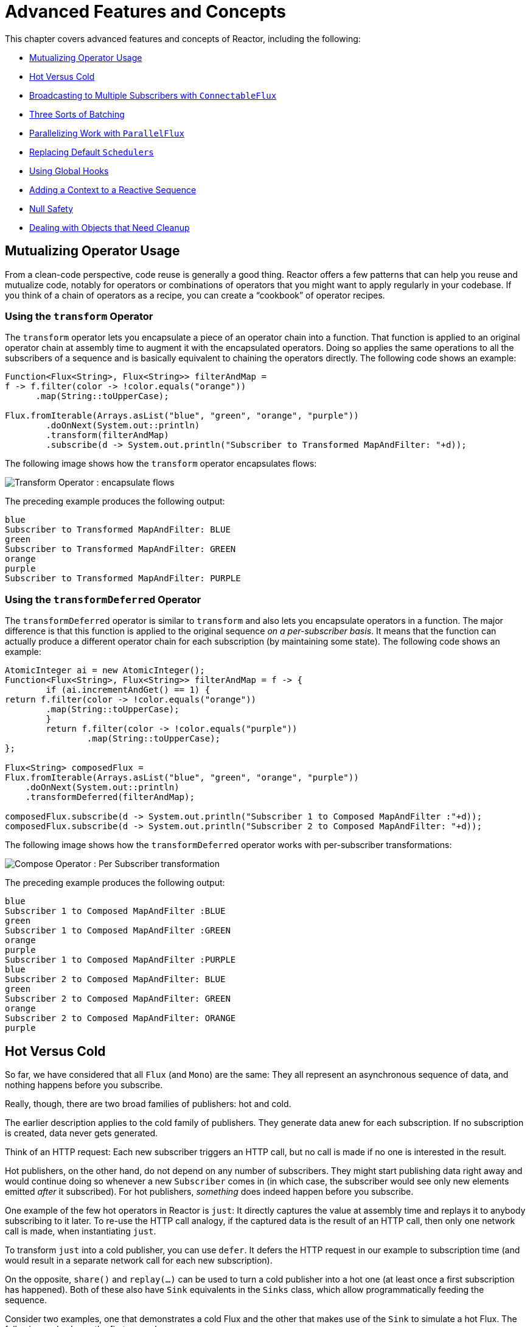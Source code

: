 [[advanced]]
= Advanced Features and Concepts

This chapter covers advanced features and concepts of Reactor, including the following:

* <<advanced-mutualizing-operator-usage>>
* <<reactor.hotCold>>
* <<advanced-broadcast-multiple-subscribers-connectableflux>>
* <<advanced-three-sorts-batching>>
* <<advanced-parallelizing-parralelflux>>
* <<scheduler-factory>>
* <<hooks>>
* <<context>>
* <<null-safety>>
* <<cleanup>>

[[advanced-mutualizing-operator-usage]]
== Mutualizing Operator Usage

From a clean-code perspective, code reuse is generally a good thing. Reactor offers a few
patterns that can help you reuse and mutualize code, notably for operators or combinations
of operators that you might want to apply regularly in your codebase. If you think of a
chain of operators as a recipe, you can create a "`cookbook`" of operator recipes.

=== Using the `transform` Operator

The `transform` operator lets you encapsulate a piece of an operator chain into a
function. That function is applied to an original operator chain at assembly time to
augment it with the encapsulated operators. Doing so applies the same operations to all
the subscribers of a sequence and is basically equivalent to chaining the operators
directly. The following code shows an example:

====
[source,java]
----
Function<Flux<String>, Flux<String>> filterAndMap =
f -> f.filter(color -> !color.equals("orange"))
      .map(String::toUpperCase);

Flux.fromIterable(Arrays.asList("blue", "green", "orange", "purple"))
	.doOnNext(System.out::println)
	.transform(filterAndMap)
	.subscribe(d -> System.out.println("Subscriber to Transformed MapAndFilter: "+d));
----
====

The following image shows how the `transform` operator encapsulates flows:

image::https://raw.githubusercontent.com/reactor/reactor-core/v3.0.7.RELEASE/src/docs/marble/gs-transform.png[Transform Operator : encapsulate flows]

The preceding example produces the following output:

====
----
blue
Subscriber to Transformed MapAndFilter: BLUE
green
Subscriber to Transformed MapAndFilter: GREEN
orange
purple
Subscriber to Transformed MapAndFilter: PURPLE
----
====

=== Using the `transformDeferred` Operator

The `transformDeferred` operator is similar to `transform` and also lets you encapsulate operators
in a function. The major difference is that this function is applied to the original
sequence _on a per-subscriber basis_. It means that the function can actually produce a
different operator chain for each subscription (by maintaining some state). The
following code shows an example:

====
[source,java]
----
AtomicInteger ai = new AtomicInteger();
Function<Flux<String>, Flux<String>> filterAndMap = f -> {
	if (ai.incrementAndGet() == 1) {
return f.filter(color -> !color.equals("orange"))
        .map(String::toUpperCase);
	}
	return f.filter(color -> !color.equals("purple"))
	        .map(String::toUpperCase);
};

Flux<String> composedFlux =
Flux.fromIterable(Arrays.asList("blue", "green", "orange", "purple"))
    .doOnNext(System.out::println)
    .transformDeferred(filterAndMap);

composedFlux.subscribe(d -> System.out.println("Subscriber 1 to Composed MapAndFilter :"+d));
composedFlux.subscribe(d -> System.out.println("Subscriber 2 to Composed MapAndFilter: "+d));
----
====

The following image shows how the `transformDeferred` operator works with per-subscriber transformations:

image::https://raw.githubusercontent.com/reactor/reactor-core/v3.0.7.RELEASE/src/docs/marble/gs-compose.png[Compose Operator : Per Subscriber transformation]

The preceding example produces the following output:

====
----
blue
Subscriber 1 to Composed MapAndFilter :BLUE
green
Subscriber 1 to Composed MapAndFilter :GREEN
orange
purple
Subscriber 1 to Composed MapAndFilter :PURPLE
blue
Subscriber 2 to Composed MapAndFilter: BLUE
green
Subscriber 2 to Composed MapAndFilter: GREEN
orange
Subscriber 2 to Composed MapAndFilter: ORANGE
purple
----
====

[[reactor.hotCold]]
== Hot Versus Cold

So far, we have considered that all `Flux` (and `Mono`) are the same: They all represent
an asynchronous sequence of data, and nothing happens before you subscribe.

Really, though, there are two broad families of publishers: hot and cold.

The earlier description applies to the cold family of publishers. They generate data anew
for each subscription. If no subscription is created, data never gets generated.

Think of an HTTP request: Each new subscriber triggers an HTTP call, but no call is
made if no one is interested in the result.

Hot publishers, on the other hand, do not depend on any number of subscribers. They
might start publishing data right away and would continue doing so whenever a new
`Subscriber` comes in (in which case, the subscriber would see only new elements emitted
_after_ it subscribed). For hot publishers, _something_ does indeed happen before you
subscribe.

One example of the few hot operators in Reactor is `just`: It directly captures the value
at assembly time and replays it to anybody subscribing to it later. To re-use the HTTP
call analogy, if the captured data is the result of an HTTP call, then only one network
call is made, when instantiating `just`.

To transform `just` into a cold publisher, you can use `defer`. It defers the HTTP
request in our example to subscription time (and would result in a separate network call
for each new subscription).

On the opposite, `share()` and `replay(...)` can be used to turn a cold publisher into
a hot one (at least once a first subscription has happened). Both of these also have
`Sink` equivalents in the `Sinks` class, which allow programmatically
feeding the sequence.

Consider two examples, one that demonstrates a cold Flux and the other that makes use of the
`Sink` to simulate a hot Flux. The following code shows the first example:

====
[source,java]
----
Flux<String> source = Flux.fromIterable(Arrays.asList("blue", "green", "orange", "purple"))
                          .map(String::toUpperCase);

source.subscribe(d -> System.out.println("Subscriber 1: "+d));
source.subscribe(d -> System.out.println("Subscriber 2: "+d));
----
====

This first example produces the following output:

====
----
Subscriber 1: BLUE
Subscriber 1: GREEN
Subscriber 1: ORANGE
Subscriber 1: PURPLE
Subscriber 2: BLUE
Subscriber 2: GREEN
Subscriber 2: ORANGE
Subscriber 2: PURPLE
----
====

The following image shows the replay behavior:

image::https://raw.githubusercontent.com/reactor/reactor-core/v3.0.7.RELEASE/src/docs/marble/gs-cold.png[Replaying behavior]

Both subscribers catch all four colors, because each subscriber causes the
process defined by the operators on the `Flux` to run.

Compare the first example to the second example, shown in the following code:

====
[source,java]
----
Sinks.Many<String> hotSource = Sinks.many().unsafe().multicast().directBestEffort();

Flux<String> hotFlux = hotSource.asFlux().map(String::toUpperCase);

hotFlux.subscribe(d -> System.out.println("Subscriber 1 to Hot Source: "+d));

hotSource.emitNext("blue", FAIL_FAST);
//note: orThrow is an alternative to emitNext+Sinks.EmitFailureHandler.FAIL_FAST above, suitable for tests
hotSource.tryEmitNext("green").orThrow();

hotFlux.subscribe(d -> System.out.println("Subscriber 2 to Hot Source: "+d));

hotSource.emitNext("orange", FAIL_FAST);
hotSource.emitNext("purple", FAIL_FAST);
hotSource.emitComplete(FAIL_FAST);
----
====

The second example produces the following output:

====
----
Subscriber 1 to Hot Source: BLUE
Subscriber 1 to Hot Source: GREEN
Subscriber 1 to Hot Source: ORANGE
Subscriber 2 to Hot Source: ORANGE
Subscriber 1 to Hot Source: PURPLE
Subscriber 2 to Hot Source: PURPLE
----
====

The following image shows how a subscription is broadcast:

image::https://raw.githubusercontent.com/reactor/reactor-core/v3.0.7.RELEASE/src/docs/marble/gs-hot.png[Broadcasting a subscription]

Subscriber 1 catches all four colors. Subscriber 2, having been created after the first
two colors were produced, catches only the last two colors. This difference accounts for
the doubling of `ORANGE` and `PURPLE` in the output. The process described by the
operators on this Flux runs regardless of when subscriptions have been attached.

[[advanced-broadcast-multiple-subscribers-connectableflux]]
== Broadcasting to Multiple Subscribers with `ConnectableFlux`

Sometimes, you may want to not defer only some processing to the subscription time of one
subscriber, but you might actually want for several of them to rendezvous and then
trigger the subscription and data generation.

This is what `ConnectableFlux` is made for. Two main patterns are covered in the `Flux`
API that return a `ConnectableFlux`: `publish` and `replay`.

* `publish` dynamically tries to respect the demand from its various subscribers, in
terms of backpressure, by forwarding these requests to the source. Most notably, if any
subscriber has a pending demand of `0`, publish pauses its requesting to the source.
* `replay` buffers data seen through the first subscription, up to configurable limits
(in time and buffer size). It replays the data to subsequent subscribers.

A `ConnectableFlux` offers additional methods to manage subscriptions downstream
versus subscriptions to the original source. These additional methods include the
following:

* `connect()` can be called manually once you reach enough subscriptions to the `Flux`. That
triggers the subscription to the upstream source.
* `autoConnect(n)` can do the same job automatically once `n` subscriptions have been
made.
* `refCount(n)` not only automatically tracks incoming subscriptions but also detects
when these subscriptions are cancelled. If not enough subscribers are tracked, the source
is "`disconnected`", causing a new subscription to the source later if additional
subscribers appear.
* `refCount(int, Duration)` adds a "`grace period.`" Once the number of tracked subscribers
becomes too low, it waits for the `Duration` before disconnecting the source, potentially
allowing for enough new subscribers to come in and cross the connection threshold again.

Consider the following example:

====
[source,java]
----
Flux<Integer> source = Flux.range(1, 3)
                           .doOnSubscribe(s -> System.out.println("subscribed to source"));

ConnectableFlux<Integer> co = source.publish();

co.subscribe(System.out::println, e -> {}, () -> {});
co.subscribe(System.out::println, e -> {}, () -> {});

System.out.println("done subscribing");
Thread.sleep(500);
System.out.println("will now connect");

co.connect();
----
====

The preceding code produces the following output:

====
----
done subscribing
will now connect
subscribed to source
1
1
2
2
3
3
----
====

The following code uses `autoConnect`:

====
[source,java]
----
Flux<Integer> source = Flux.range(1, 3)
                           .doOnSubscribe(s -> System.out.println("subscribed to source"));

Flux<Integer> autoCo = source.publish().autoConnect(2);

autoCo.subscribe(System.out::println, e -> {}, () -> {});
System.out.println("subscribed first");
Thread.sleep(500);
System.out.println("subscribing second");
autoCo.subscribe(System.out::println, e -> {}, () -> {});
----
====

The preceding code produces the following output:

====
----
subscribed first
subscribing second
subscribed to source
1
1
2
2
3
3
----
====

[[advanced-three-sorts-batching]]
== Three Sorts of Batching

When you have lots of elements and you want to separate them into batches, you have three
broad solutions in Reactor: grouping, windowing, and buffering. These three are
conceptually close, because they redistribute a `Flux<T>` into an aggregate. Grouping and
windowing create a `Flux<Flux<T>>`, while buffering aggregates into a `Collection<T>`.

=== Grouping with `Flux<GroupedFlux<T>>`

Grouping is the act of splitting the source `Flux<T>` into multiple batches, each of which
matches a key.

The associated operator is `groupBy`.

Each group is represented as a `GroupedFlux<T>`, which lets you retrieve the key by calling its
`key()` method.

There is no necessary continuity in the content of the groups. Once a source element
produces a new key, the group for this key is opened and elements that match the key end
up in the group (several groups could be open at the same time).

This means that groups:

 1. Are always disjoint (a source element belongs to one and only one group).
 2. Can contain elements from different places in the original sequence.
 3. Are never empty.

The following example groups values by whether they are even or odd:

====
[source,java]
----
StepVerifier.create(
	Flux.just(1, 3, 5, 2, 4, 6, 11, 12, 13)
		.groupBy(i -> i % 2 == 0 ? "even" : "odd")
		.concatMap(g -> g.defaultIfEmpty(-1) //if empty groups, show them
				.map(String::valueOf) //map to string
				.startWith(g.key())) //start with the group's key
	)
	.expectNext("odd", "1", "3", "5", "11", "13")
	.expectNext("even", "2", "4", "6", "12")
	.verifyComplete();
----
====

WARNING: Grouping is best suited for when you have a medium to low number of groups. The
groups must also imperatively be consumed (such as by a `flatMap`) so that `groupBy`
continues fetching data from upstream and feeding more groups. Sometimes, these two
constraints multiply and lead to hangs, such as when you have a high cardinality and the
concurrency of the `flatMap` consuming the groups is too low.

=== Windowing with `Flux<Flux<T>>`

Windowing is the act of splitting the source `Flux<T>` into _windows_, by criteria of
size, time, boundary-defining predicates, or boundary-defining `Publisher`.

The associated operators are `window`, `windowTimeout`, `windowUntil`, `windowWhile`, and
`windowWhen`.

Contrary to `groupBy`, which randomly overlaps according to incoming keys,
windows are (most of the time) opened sequentially.

Some variants can still overlap, though. For instance, in `window(int maxSize, int skip)`
the `maxSize` parameter is the number of elements after which a window
closes, and the `skip` parameter is the number of elements in the source after which a
new window is opened. So if `maxSize > skip`, a new window opens before the previous one
closes and the two windows overlap.

The following example shows overlapping windows:

====
[source,java]
----
StepVerifier.create(
	Flux.range(1, 10)
		.window(5, 3) //overlapping windows
		.concatMap(g -> g.defaultIfEmpty(-1)) //show empty windows as -1
	)
		.expectNext(1, 2, 3, 4, 5)
		.expectNext(4, 5, 6, 7, 8)
		.expectNext(7, 8, 9, 10)
		.expectNext(10)
		.verifyComplete();
----
====

NOTE: With the reverse configuration (`maxSize` < `skip`), some elements from
the source are dropped and are not part of any window.

In the case of predicate-based windowing through `windowUntil` and `windowWhile`,
having subsequent source elements that do not match the predicate can also lead
to empty windows, as demonstrated in the following example:

====
[source,java]
----
StepVerifier.create(
	Flux.just(1, 3, 5, 2, 4, 6, 11, 12, 13)
		.windowWhile(i -> i % 2 == 0)
		.concatMap(g -> g.defaultIfEmpty(-1))
	)
		.expectNext(-1, -1, -1) //respectively triggered by odd 1 3 5
		.expectNext(2, 4, 6) // triggered by 11
		.expectNext(12) // triggered by 13
		// however, no empty completion window is emitted (would contain extra matching elements)
		.verifyComplete();
----
====

=== Buffering with `Flux<List<T>>`

Buffering is similar to windowing, with the following twist: Instead of emitting
_windows_ (each of which is each a `Flux<T>`), it emits _buffers_ (which are `Collection<T>`
-- by default, `List<T>`).

The operators for buffering mirror those for windowing: `buffer`, `bufferTimeout`,
`bufferUntil`, `bufferWhile`, and `bufferWhen`.

Where the corresponding windowing operator opens a window, a buffering operator creates a
new collection and starts adding elements to it. Where a window closes, the buffering
operator emits the collection.

Buffering can also lead to dropping source elements or having overlapping buffers, as
the following example shows:

====
[source,java]
----
StepVerifier.create(
	Flux.range(1, 10)
		.buffer(5, 3) //overlapping buffers
	)
		.expectNext(Arrays.asList(1, 2, 3, 4, 5))
		.expectNext(Arrays.asList(4, 5, 6, 7, 8))
		.expectNext(Arrays.asList(7, 8, 9, 10))
		.expectNext(Collections.singletonList(10))
		.verifyComplete();
----
====

Unlike in windowing, `bufferUntil` and `bufferWhile` do not emit an empty buffer, as
the following example shows:

====
[source,java]
----
StepVerifier.create(
	Flux.just(1, 3, 5, 2, 4, 6, 11, 12, 13)
		.bufferWhile(i -> i % 2 == 0)
	)
	.expectNext(Arrays.asList(2, 4, 6)) // triggered by 11
	.expectNext(Collections.singletonList(12)) // triggered by 13
	.verifyComplete();
----
====

[[advanced-parallelizing-parralelflux]]
== Parallelizing Work with `ParallelFlux`

With multi-core architectures being a commodity nowadays, being able to easily
parallelize work is important. Reactor helps with that by providing a special type,
`ParallelFlux`, that exposes operators that are optimized for parallelized work.

To obtain a `ParallelFlux`, you can use the `parallel()` operator on any `Flux`.
By itself, this method does not parallelize the work. Rather, it divides
the workload into "`rails`" (by default, as many rails as there are CPU cores).

In order to tell the resulting `ParallelFlux` where to run each rail (and, by
extension, to run rails in parallel) you have to use `runOn(Scheduler)`. Note that
there is a recommended dedicated `Scheduler` for parallel work: `Schedulers.parallel()`.

Compare the next two examples:

====
[source,java]
----
Flux.range(1, 10)
    .parallel(2) //<1>
    .subscribe(i -> System.out.println(Thread.currentThread().getName() + " -> " + i));
----
<1> We force a number of rails instead of relying on the number of CPU cores.
====

====
[source,java]
----
Flux.range(1, 10)
    .parallel(2)
    .runOn(Schedulers.parallel())
    .subscribe(i -> System.out.println(Thread.currentThread().getName() + " -> " + i));
----
====

The first example produces the following output:

====
----
main -> 1
main -> 2
main -> 3
main -> 4
main -> 5
main -> 6
main -> 7
main -> 8
main -> 9
main -> 10
----
====

The second correctly parallelizes on two threads, as shown in the following output:

====
----
parallel-1 -> 1
parallel-2 -> 2
parallel-1 -> 3
parallel-2 -> 4
parallel-1 -> 5
parallel-2 -> 6
parallel-1 -> 7
parallel-1 -> 9
parallel-2 -> 8
parallel-2 -> 10
----
====

If, once you process your sequence in parallel, you want to revert back to a "`normal`"
`Flux` and apply the rest of the operator chain in a sequential manner, you can use the
`sequential()` method on `ParallelFlux`.

Note that `sequential()` is implicitly applied if you `subscribe` to the `ParallelFlux`
with a `Subscriber` but not when using the lambda-based variants of `subscribe`.

Note also that `subscribe(Subscriber<T>)` merges all the rails, while
`subscribe(Consumer<T>)` runs all the rails. If the `subscribe()` method has a lambda,
each lambda is executed as many times as there are rails.

You can also access individual rails or "`groups`" as a `Flux<GroupedFlux<T>>` through the
`groups()` method and apply additional operators to them through the `composeGroup()`
method.

[[scheduler-factory]]
== Replacing Default `Schedulers`

As we described in the <<schedulers>> section, Reactor Core comes with several
`Scheduler` implementations. While you can always create new instances through the `new*`
factory methods, each `Scheduler` flavor also has a default singleton instance that is
accessible through the direct factory method (such as `Schedulers.boundedElastic()` versus
`Schedulers.newBoundedElastic(...)`).

These default instances are the ones used by operators that need a `Scheduler` to work
when you do not explicitly specify one. For example, `Flux#delayElements(Duration)` uses
the `Schedulers.parallel()` instance.

In some cases, however, you might need to change these default instances with something
else in a cross-cutting way, without having to make sure every single operator you call
has your specific `Scheduler` as a parameter. An example is measuring the time every
single scheduled task takes by wrapping the real schedulers, for instrumentation
purposes. In other words, you might want to change the default `Schedulers`.

Changing the default schedulers is possible through the `Schedulers.Factory` class. By
default, a `Factory` creates all the standard `Scheduler` through similarly named
methods. You can override each of these with your custom implementation.

Additionally, the factory exposes one additional customization method:
`decorateExecutorService`. It is invoked during the creation of every Reactor Core
`Scheduler` that is backed by a `ScheduledExecutorService` (even non-default instances,
such as those created by calls to `Schedulers.newParallel()`).

This lets you tune the `ScheduledExecutorService` to be used: The default one is exposed
as a `Supplier` and, depending on the type of `Scheduler` being configured, you can choose
to entirely bypass that supplier and return your own instance or you can `get()` the
default instance and wrap it.

IMPORTANT: Once you create a `Factory` that fits your needs, you must install it by calling
`Schedulers.setFactory(Factory)`.

Finally, there is a last customizable hook in `Schedulers`: `onHandleError`. This hook is
invoked whenever a `Runnable` task submitted to a `Scheduler` throws an `Exception` (note
that if there is an `UncaughtExceptionHandler` set for the `Thread` that ran the task,
both the handler and the hook are invoked).

[[hooks]]
== Using Global Hooks

Reactor has another category of configurable callbacks that are invoked by Reactor
operators in various situations. They are all set in the `Hooks` class, and they fall into
three categories:

* <<hooks-dropping>>
* <<hooks-internal>>
* <<hooks-assembly>>

[[hooks-dropping]]
=== Dropping Hooks

Dropping hooks are invoked when the source of an operator does not comply with the
Reactive Streams specification. These kind of errors are outside of the normal execution
path (that is, they cannot be propagated through `onError`).

Typically, a `Publisher` calls `onNext` on the operator despite having already called
`onCompleted` on it previously. In that case, the `onNext` value is dropped. The same
is true for an extraneous `onError` signal.

The corresponding hooks, `onNextDropped` and `onErrorDropped`, let you provide a global
`Consumer` for these drops. For example, you can use it to log the drop and clean up
resources associated with a value if needed (as it never makes it to the rest of the
reactive chain).

Setting the hooks twice in a row is additive: every consumer you provide is invoked. The
hooks can be fully reset to their defaults by using the `Hooks.resetOn*Dropped()` methods.

[[hooks-internal]]
=== Internal Error Hook

One hook, `onOperatorError`, is invoked by operators when an unexpected `Exception` is
thrown during the execution of their `onNext`, `onError`, and `onComplete` methods.

Unlike the previous category, this is still within the normal execution path. A typical
example is the `map` operator with a map function that throws an `Exception` (such as
division by zero). It is still possible at this point to go through the usual channel of
`onError`, and that is what the operator does.

First, it passes the `Exception` through `onOperatorError`. The hook lets you inspect the
error (and the incriminating value, if relevant) and change the `Exception`. Of course,
you can also do something on the side, such as log and return the original `Exception`.

Note that you can set the `onOperatorError` hook multiple times. You can provide a
`String` identifier for a particular `BiFunction` and subsequent calls with different
keys concatenates the functions, which are all executed. On the other hand, reusing the
same key twice lets you replace a function you previously set.

As a consequence, the default hook behavior can be both fully reset (by using
`Hooks.resetOnOperatorError()`) or partially reset for a specific `key` only (by using
`Hooks.resetOnOperatorError(String)`).

[[hooks-assembly]]
=== Assembly Hooks

These hooks tie in the lifecycle of operators. They are invoked when a chain of operators
is assembled (that is, instantiated). `onEachOperator` lets you dynamically change each
operator as it is assembled in the chain, by returning a different `Publisher`.
`onLastOperator` is similar, except that it is invoked only on the last operator in the
chain before the `subscribe` call.

If you want to decorate all operators with a cross-cutting `Subscriber` implementation,
you can look into the `Operators#lift*` methods to help you deal with the various
types of Reactor `Publishers` out there (`Flux`, `Mono`, `ParallelFlux`, `GroupedFlux`, and `ConnectableFlux`),
as well as their `Fuseable` versions.

Like `onOperatorError`, these hooks are cumulative and can be identified with a key. They
can also be reset partially or totally.

=== Hook Presets

The `Hooks` utility class provides two preset hooks. These are alternatives to
the default behaviors that you can use by calling their corresponding method, rather than
coming up with the hook yourself:

* `onNextDroppedFail()`: `onNextDropped` used to throw a `Exceptions.failWithCancel()`
exception. It now defaults to logging the dropped value at the DEBUG level. To go back to
the old default behavior of throwing, use `onNextDroppedFail()`.

* `onOperatorDebug()`: This method activates <<debug-activate,debug mode>>. It ties into
the `onOperatorError` hook, so calling `resetOnOperatorError()` also resets it. You can
independently reset it by using  `resetOnOperatorDebug()`, as it uses a specific key internally.


[[context]]
== Adding a Context to a Reactive Sequence

One of the big technical challenges encountered when switching from an imperative
programming perspective to a reactive programming mindset lies in how you deal with
threading.

Contrary to what you might be used to, in reactive programming, you can use a `Thread`
to process several asynchronous sequences that run at roughly the same time (actually, in
non-blocking locksteps). The execution can also easily and often jump from one thread to
another.

This arrangement is especially hard for developers that use features dependent on the
threading model being more "`stable,`" such as `ThreadLocal`. As it lets you associate
data with a thread, it becomes tricky to use in a reactive context. As a result,
libraries that rely on `ThreadLocal` at least introduce new challenges when used with
Reactor. At worst, they work badly or even fail. Using the MDC of Logback to store and
log correlation IDs is a prime example of such a situation.

The usual workaround for `ThreadLocal` usage is to move the contextual data, `C`, along
your business data, `T`, in the sequence, by using (for instance) `Tuple2<T, C>`. This does
not look good and leaks an orthogonal concern (the contextual data) into your method and
`Flux` signatures.

Since version `3.1.0`, Reactor comes with an advanced feature that is somewhat comparable
to `ThreadLocal` but can be applied to a `Flux` or a `Mono` instead of a `Thread`.
This feature is called `Context`.

As an illustration of what it looks like, the following example both reads from and
writes to `Context`:

====
[source,java]
----
String key = "message";
Mono<String> r = Mono.just("Hello")
    .flatMap(s -> Mono.deferContextual(ctx ->
         Mono.just(s + " " + ctx.get(key))))
    .contextWrite(ctx -> ctx.put(key, "World"));

StepVerifier.create(r)
            .expectNext("Hello World")
            .verifyComplete();
----
====

In the following sections, we cover `Context` and how to use it, so that you
can eventually understand the preceding example.

IMPORTANT: This is an advanced feature that is more targeted at library developers. It
requires good understanding of the lifecycle of a `Subscription` and is intended for
libraries that are responsible for the subscriptions.

[[context.api]]
=== The `Context` API

`Context` is an interface reminiscent of `Map`.It stores key-value pairs and lets you
fetch a value you stored by its key. It has a simplified version that only exposes read
methods, the `ContextView`. More specifically:

* Both key and values are of type `Object`, so a `Context` (and `ContextView`) instance can contain any number of
highly divergent values from different libraries and sources.
* A `Context` is immutable. It expose write methods like `put` and `putAll` but they produce a new instance.
* For a read-only API that doesn't even expose such write methods, there's the `ContextView` superinterface since 3.4.0
* You can check whether the key is present with `hasKey(Object key)`.
* Use `getOrDefault(Object key, T defaultValue)` to retrieve a value (cast to a `T`) or
fall back to a default one if the `Context` instance does not have that key.
* Use `getOrEmpty(Object key)` to get an `Optional<T>` (the `Context` instance attempts to cast the
stored value to `T`).
* Use `put(Object key, Object value)` to store a key-value pair, returning a new
`Context` instance. You can also merge two contexts into a new one by using
`putAll(ContextView)`.
* Use `delete(Object key)` to remove the value associated to a key, returning a new
`Context`.

[TIP]
====
When you create a `Context`, you can create pre-valued `Context` instances with up to five
key-value pairs by using the static `Context.of` methods. They take 2, 4, 6, 8 or 10
`Object` instances, each couple of `Object` instances being a key-value pair to add to
the `Context`.

Alternatively you can also create an empty `Context` by using `Context.empty()`.
====

[[context.write]]
=== Tying a `Context` to a `Flux` and Writing

To make a `Context` be useful, it must be tied to a specific sequence and be accessible by
each operator in a chain. Note that the operator must be a Reactor-native operator, as
`Context` is specific to Reactor.

Actually, a `Context` is tied to each `Subscriber` in a chain. It uses the `Subscription`
propagation mechanism to make itself available to each operator, starting with the final
`subscribe` and moving up the chain.

In order to populate the `Context`, which can only be done at subscription time, you need
to use the `contextWrite` operator.

`contextWrite(ContextView)` merges the `ContextView` you provide and the
`Context` from downstream (remember, the `Context` is propagated from the bottom of the
chain towards the top). This is done through a call to `putAll`, resulting in a NEW
`Context` for upstream.

TIP: You can also use the more advanced `contextWrite(Function<Context, Context>)`.
It receives a copy of the `Context` from downstream, lets you put or delete values
as you see fit, and returns the new `Context` to use. You can even decide to return a
completely different instance, although it is really not recommended (doing so might
impact third-party libraries that depend on the `Context`).

[[context.read]]
=== Reading a `Context`, through the `ContextView`

Once you have populated a `Context`, you may want to peek into it at runtime.
Most of the time, the responsibility of putting information into the `Context`
is on the end user's side, while exploiting that information is on the third-party library's side,
as such libraries are usually upstream of the client code.

The read oriented operators allow to obtain data from the `Context` in a chain of operators by exposing
its `ContextView`:

 - to access the context from a source-like operator, use `deferContextual` factory method
 - to access the context from the middle of an operator chain, use `transformDeferredContextual(BiFunction)`
 - alternatively, when dealing with an inner sequence (like inside a `flatMap`), the `ContextView`
 can be materialized using `Mono.deferContextual(Mono::just)`. Usually though, you might want
 to perform meaningful work directly within the defer's lambda, eg. `Mono.deferContextual(ctx -> doSomethingAsyncWithContextData(v, ctx.get(key)))`
 where `v` is the value being flatMapped.

TIP: In order to read from the `Context` without misleading users into thinking one can write to it
while data is running through the pipeline, only the `ContextView` is exposed by the operators above.


=== Simple `Context` Examples

The examples in this section are meant as ways to better understand some of the caveats of
using a `Context`.

We first look back at our simple example from the introduction in a bit more detail, as
the following example shows:

====
[source,java]
----
String key = "message";
Mono<String> r = Mono.just("Hello")
    .flatMap(s -> Mono.deferContextual(ctx ->
         Mono.just(s + " " + ctx.get(key)))) //<2>
    .contextWrite(ctx -> ctx.put(key, "World")); //<1>

StepVerifier.create(r)
            .expectNext("Hello World") //<3>
            .verifyComplete();
----
<1> The chain of operators ends with a call to `contextWrite(Function)` that puts
`"World"` into the `Context` under a key of `"message"`.
<2> We `flatMap` on the source element, materializing the `ContextView` with `Mono.deferContextual()`
and directly extract the data associated to `"message"` and concatenate that with the original word.
<3> The resulting `Mono<String>` emits `"Hello World"`.
====

IMPORTANT: The numbering above versus the actual line order is not a mistake. It represents
the execution order. Even though `contextWrite` is the last piece of the chain, it is
the one that gets executed first (due to its subscription-time nature and the fact that
the subscription signal flows from bottom to top).

IMPORTANT: In your chain of operators, the relative positions of where you write to the
`Context` and where you read from it matters. The `Context`
is immutable and its content can only be seen by operators above it, as demonstrated in
the following example:

====
[source,java]
----
String key = "message";
Mono<String> r = Mono.just("Hello")
    .contextWrite(ctx -> ctx.put(key, "World")) //<1>
    .flatMap( s -> Mono.deferContextual(ctx ->
        Mono.just(s + " " + ctx.getOrDefault(key, "Stranger")))); //<2>

StepVerifier.create(r)
            .expectNext("Hello Stranger") //<3>
            .verifyComplete();
----
<1> The `Context` is written to too high in the chain.
<2> As a result, in the `flatMap`, there is no value associated with our key. A default value
is used instead.
<3> The resulting `Mono<String>` thus emits `"Hello Stranger"`.
====

Similarly, in the case of several attempts to write the same key to the `Context`, the
relative order of the writes matters, too. Operators that read the `Context` see
the value that was set closest to being under them, as demonstrated in the following example:

====
[source,java]
----
String key = "message";
Mono<String> r = Mono
    .deferContextual(ctx -> Mono.just("Hello " + ctx.get(key)))
    .contextWrite(ctx -> ctx.put(key, "Reactor")) //<1>
    .contextWrite(ctx -> ctx.put(key, "World")); //<2>

StepVerifier.create(r)
            .expectNext("Hello Reactor") //<3>
            .verifyComplete();
----
<1> A write attempt on key `"message"`.
<2> Another write attempt on key `"message"`.
<3> The `deferContextual` only saw the value set closest to it (and below it): `"Reactor"`.
====

In the preceding example, the `Context` is populated with `"World"` during subscription.
Then the subscription signal moves upstream and another write happens. This produces a
second immutable `Context` with a value of `"Reactor"`. After that, data starts flowing.
The `deferContextual` sees the `Context` closest to it, which is our second `Context` with the
`"Reactor"` value (exposed to the user as a `ContextView`).

You might wonder if the `Context` is propagated along with the data signal. If that was
the case, putting another `flatMap` between these two writes would use the value from
the top `Context`. But this is not the case, as demonstrated by the following example:

====
[source,java]
----
String key = "message";
Mono<String> r = Mono
    .deferContextual(ctx -> Mono.just("Hello " + ctx.get(key))) //<3>
    .contextWrite(ctx -> ctx.put(key, "Reactor")) //<2>
    .flatMap( s -> Mono.deferContextual(ctx ->
        Mono.just(s + " " + ctx.get(key)))) //<4>
    .contextWrite(ctx -> ctx.put(key, "World")); //<1>

StepVerifier.create(r)
            .expectNext("Hello Reactor World") //<5>
            .verifyComplete();
----
<1> This is the first write to happen.
<2> This is the second write to happen.
<3> The top context read sees second write.
<4> The `flatMap` concatenates the result from initial read with the value from the first write.
<5> The `Mono` emits `"Hello Reactor World"`.
====

The reason is that the `Context` is associated to the `Subscriber` and each operator
accesses the `Context` by requesting it from its downstream `Subscriber`.

One last interesting propagation case is the one where the `Context` is also written to
inside a `flatMap`, as in the following example:

====
[source,java]
----
String key = "message";
Mono<String> r = Mono.just("Hello")
    .flatMap( s -> Mono
        .deferContextual(ctxView -> Mono.just(s + " " + ctxView.get(key)))
    )
    .flatMap( s -> Mono
        .deferContextual(ctxView -> Mono.just(s + " " + ctxView.get(key)))
        .contextWrite(ctx -> ctx.put(key, "Reactor")) //<1>
    )
    .contextWrite(ctx -> ctx.put(key, "World")); // <2>

StepVerifier.create(r)
            .expectNext("Hello World Reactor")
            .verifyComplete();
----
<1> This `subscriberContext` does not impact anything outside of its `flatMap`.
<2> This `subscriberContext` impacts the main sequence's `Context`.
====

In the preceding example, the final emitted value is `"Hello World Reactor"` and not "Hello
Reactor World", because the `subscriberContext` that writes `"Reactor"` does so as part of
the inner sequence of the second `flatMap`. As a consequence, it is not visible or propagated
through the main sequence and the first `flatMap` does not see it. Propagation and immutability
isolate the `Context` in operators that create intermediate inner sequences such as `flatMap`.

=== Full Example

Now we can consider a more real life example of a library reading information from the `Context`:
a reactive HTTP client that takes a `Mono<String>` as the source of data for a `PUT` but
also looks for a particular Context key to add a correlation ID to the request's headers.

From the user perspective, it is called as follows:

====
[source,java]
----
doPut("www.example.com", Mono.just("Walter"))
----
====

In order to propagate a correlation ID, it would be called as follows:

====
[source,java]
----
doPut("www.example.com", Mono.just("Walter"))
	.contextWrite(Context.of(HTTP_CORRELATION_ID, "2-j3r9afaf92j-afkaf"))
----
====

As the preceding snippets show, the user code uses `subscriberContext` to populate
a `Context` with an `HTTP_CORRELATION_ID` key-value pair. The upstream of the operator is
a `Mono<Tuple2<Integer, String>>` (a simplistic representation of an HTTP response)
returned by the HTTP client library. So it effectively passes information from the
user code to the library code.

The following example shows mock code from the library's perspective that reads the
context and "`augments the request`" if it can find the correlation ID:

====
[source,java]
----
static final String HTTP_CORRELATION_ID = "reactive.http.library.correlationId";

Mono<Tuple2<Integer, String>> doPut(String url, Mono<String> data) {
  Mono<Tuple2<String, Optional<Object>>> dataAndContext =
      data.zipWith(Mono.deferContextual(c -> // <1>
          Mono.just(c.getOrEmpty(HTTP_CORRELATION_ID))) // <2>
      );

  return dataAndContext.<String>handle((dac, sink) -> {
      if (dac.getT2().isPresent()) { // <3>
        sink.next("PUT <" + dac.getT1() + "> sent to " + url +
            " with header X-Correlation-ID = " + dac.getT2().get());
      }
      else {
        sink.next("PUT <" + dac.getT1() + "> sent to " + url);
      }
        sink.complete();
      })
      .map(msg -> Tuples.of(200, msg));
}
----
<1> Materialize the `ContextView` through `Mono.deferContextual` and...
<2> within the defer, extract a value for a the correlation ID key, as an `Optional`.
<3> If the key was present in the context, use the correlation ID as a header.
====

The library snippet zips the data `Mono` with `Mono.deferContextual(Mono::just)`.
This gives the library a `Tuple2<String, ContextView>`, and that
context contains the `HTTP_CORRELATION_ID` entry from downstream (as it is on the direct
path to the subscriber).

The library code then uses `map` to extract an `Optional<String>` for that key, and, if
the entry is present, it uses the passed correlation ID as a `X-Correlation-ID` header.
That last part is simulated by the `handle`.

The whole test that validates the library code used the correlation ID can be written as
follows:

====
[source,java]
----
@Test
public void contextForLibraryReactivePut() {
  Mono<String> put = doPut("www.example.com", Mono.just("Walter"))
      .contextWrite(Context.of(HTTP_CORRELATION_ID, "2-j3r9afaf92j-afkaf"))
      .filter(t -> t.getT1() < 300)
      .map(Tuple2::getT2);

  StepVerifier.create(put)
              .expectNext("PUT <Walter> sent to www.example.com" +
                  " with header X-Correlation-ID = 2-j3r9afaf92j-afkaf")
              .verifyComplete();
}
----
====

[[cleanup]]
== Dealing with Objects that Need Cleanup

In very specific cases, your application may deal with types that necessitate some form of cleanup once they are no longer in use.
This is an advanced scenario -- for, example when you have reference-counted objects or when you deal with off-heap objects.
Netty's `ByteBuf` is a prime example of both.

In order to ensure proper cleanup of such objects, you need to account for it on a `Flux`-by-`Flux` basis, as well as in several of the global hooks (see <<hooks>>):

 * The `doOnDiscard` `Flux`/`Mono` operator
 * The `onOperatorError` hook
 * The `onNextDropped` hook
 * Operator-specific handlers

This is needed because each hook is made with a specific subset of cleanup in mind, and users might want (for example) to implement specific error-handling logic in addition to cleanup logic within `onOperatorError`.

Note that some operators are less adapted to dealing with objects that need cleanup.
For example, `bufferWhen` can introduce overlapping buffers, and that means that the discard "`local hook`" we used earlier might see a first buffer as being discarded and cleanup an element in it that is in a second buffer, where it is still valid.

IMPORTANT: For the purpose of cleaning up, *all these hooks MUST be IDEMPOTENT*.
They might on some occasions get applied several times to the same object.
Unlike the `doOnDiscard` operator, which performs a class-level `instanceOf` check, the global hooks are also dealing with instances that can be any `Object`. It is up to the user's implementation to distinguish between which instances need cleanup and which do not.


=== The `doOnDiscard` Operator or Local Hook

This hook has been specifically put in place for cleanup of objects that would otherwise never be exposed to user code.
It is intended as a cleanup hook for flows that operate under normal circumstances (not malformed sources that push too many items, which is covered by `onNextDropped`).

It is local, in the sense that it is activated through an operator and applies only to a given `Flux` or `Mono`.

Obvious cases include operators that filter elements from upstream.
These elements never reach the next operator (or final subscriber), but this is part of the normal path of execution.
As such, they are passed to the `doOnDiscard` hook.
Examples of when you might use the `doOnDiscard` hook include the following:

* `filter`: Items that do not match the filter are considered to be "`discarded.`"
* `skip`: Skipped items are discarded.
* `buffer(maxSize, skip)` with `maxSize < skip`: A "`dropping buffer`" -- items in between buffers are discarded.

But `doOnDiscard` is not limited to filtering operators, and is also used by operators that internally queue data for backpressure purposes.
More specifically, most of the time, this is important during cancellation. An operator that prefetches data from its source and later drains to its subscriber upon demand could have un-emitted data when it gets cancelled.
Such operators use the `doOnDiscard` hook during cancellation to clear up their internal backpressure `Queue`.

WARNING: Each call to `doOnDiscard(Class, Consumer)` is additive with the others, to the extent that it is visible and used by only operators upstream of it.

=== The `onOperatorError` hook

The `onOperatorError` hook is intended to modify errors in a transverse manner (similar to an AOP catch-and-rethrow).

When the error happens during the processing of an `onNext` signal, the element that was being emitted is passed to `onOperatorError`.

If that type of element needs cleanup, you need to implement it in the `onOperatorError` hook, possibly on top of error-rewriting code.

=== The `onNextDropped` Hook

With malformed `Publishers`, there could be cases where an operator receives an element when it expected none (typically, after having received the `onError` or `onComplete` signals).
In such cases, the unexpected element is "`dropped`" -- that is, passed to the `onNextDropped` hook.
If you have types that need cleanup, you must detect these in the `onNextDropped` hook and implement cleanup code there as well.

=== Operator-specific Handlers

Some operators that deal with buffers or collect values as part of their operations have specific handlers for cases where collected data is not propagated downstream.
If you use such operators with the type(s) that need cleanup, you need to perform cleanup in these handlers.

For example, `distinct` has such a callback that is invoked when the operator terminates (or is cancelled) in order to clear the collection it uses to judge whether an element is distinct or not.
By default, the collection is a `HashSet`, and the cleanup callback is a `HashSet::clear`.
However, if you deal with reference-counted objects, you might want to change that to a more involved handler that would `release` each element in the set before calling `clear()` on it.


[[null-safety]]
== Null Safety

Although Java does not allow expressing null-safety with its type system, Reactor
now provides annotations to declare nullability of APIs, similar to those provided by
Spring Framework 5.

Reactor uses these annotations, but they can also be used in any Reactor-based
Java project to declare null-safe APIs. Nullability of the types used inside method bodies
is outside of the scope of this feature.

These annotations are meta-annotated with https://jcp.org/en/jsr/detail?id=305[JSR 305]
annotations (a dormant JSR that is supported by tools such as IntelliJ IDEA) to provide
useful warnings to Java developers related to null-safety in order to avoid
`NullPointerException` at runtime. JSR 305 meta-annotations let tooling vendors
provide null safety support in a generic way, without having to hard-code support for Reactor annotations.

NOTE: It is not necessary nor recommended with Kotlin 1.1.5+ to have a dependency on JSR 305 in
your project classpath.

They are also used by Kotlin, which natively supports
https://kotlinlang.org/docs/reference/null-safety.html[null safety]. See
<<kotlin-null-safety,this dedicated section>> for more details.

The following annotations are provided in the `reactor.util.annotation` package:

* https://projectreactor.io/docs/core/release/api/reactor/util/annotation/NonNull.html[`@NonNull`]:
Indicates that a specific parameter, return value, or field cannot be `null`.
(It is not needed on parameters and return values where `@NonNullApi` applies) .
* https://projectreactor.io/docs/core/release/api/reactor/util/annotation/Nullable.html[`@Nullable`]:
Indicates that a parameter, return value, or field can be `null`.
* https://projectreactor.io/docs/core/release/api/reactor/util/annotation/NonNullApi.html[`@NonNullApi`]:
Package-level annotation that indicates non-null is the default behavior for
parameters and return values.

NOTE: Nullability for generic type arguments, variable arguments, and array elements is not yet supported.
See https://github.com/reactor/reactor-core/issues/878[issue #878] for up-to-date
information.
